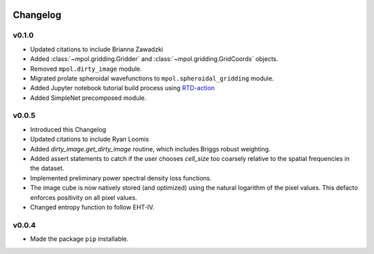    .. _changelog-reference-label:

Changelog
=========

v0.1.0
------

* Updated citations to include Brianna Zawadzki
* Added :class:`~mpol.gridding.Gridder` and :class:`~mpol.gridding.GridCoords` objects.
* Removed ``mpol.dirty_image`` module.
* Migrated prolate spheroidal wavefunctions to ``mpol.spheroidal_gridding`` module.
* Added Jupyter notebook tutorial build process using `RTD-action <https://rtds-action.readthedocs.io/en/latest/>`_
* Added SimpleNet precomposed module.

v0.0.5
------

* Introduced this Changelog
* Updated citations to include Ryan Loomis
* Added `dirty_image.get_dirty_image` routine, which includes Briggs robust weighting.
* Added assert statements to catch if the user chooses `cell_size` too coarsely relative to the spatial frequencies in the dataset.
* Implemented preliminary power spectral density loss functions.
* The image cube is now natively stored (and optimized) using the natural logarithm of the pixel values. This defacto enforces positivity on all pixel values.
* Changed entropy function to follow EHT-IV.

v0.0.4
------

* Made the package ``pip`` installable.